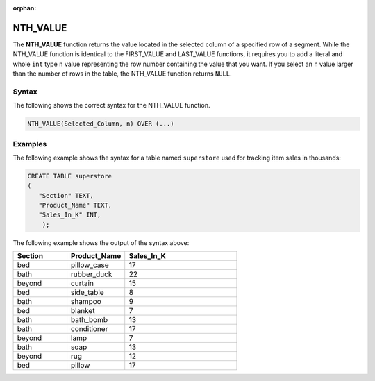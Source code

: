 :orphan:

.. _nth_value:

**************************
NTH_VALUE
**************************

The **NTH_VALUE** function returns the value located in the selected column of a specified row of a segment. While the NTH_VALUE function is identical to the FIRST_VALUE and LAST_VALUE functions, it requires you to add a literal and whole ``int`` type ``n`` value representing the row number containing the value that you want. If you select an ``n`` value larger than the number of rows in the table, the NTH_VALUE function returns ``NULL``.

Syntax
-------
The following shows the correct syntax for the NTH_VALUE function.

.. code-block:: postgres

   NTH_VALUE(Selected_Column, n) OVER (...)

Examples
---------
The following example shows the syntax for a table named ``superstore`` used for tracking item sales in thousands:

.. code-block:: postgres

   CREATE TABLE superstore
   (
      "Section" TEXT,
      "Product_Name" TEXT,
      "Sales_In_K" INT,
       );
	   
The following example shows the output of the syntax above:	 
	 
.. list-table::
   :widths: 24 26 50
   :header-rows: 1
   
   * - Section
     - Product_Name
     - Sales_In_K
   * - bed
     - pillow_case
     - 17
   * - bath
     - rubber_duck
     - 22 
   * - beyond
     - curtain
     - 15
   * - bed
     - side_table
     - 8
   * - bath
     - shampoo
     - 9 
   * - bed
     - blanket
     - 7
   * - bath
     - bath_bomb
     - 13
   * - bath
     - conditioner
     - 17 
   * - beyond
     - lamp
     - 7
   * - bath
     - soap
     - 13
   * - beyond
     - rug
     - 12 
   * - bed
     - pillow
     - 17
